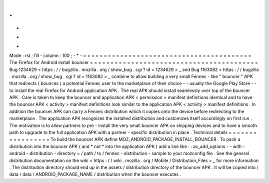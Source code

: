 .
.
-
*
-
Mode
:
rst
;
fill
-
column
:
100
;
-
*
-
=
=
=
=
=
=
=
=
=
=
=
=
=
=
=
=
=
=
=
=
=
=
=
=
=
=
=
=
=
=
=
=
=
=
=
=
=
=
=
=
=
The
Firefox
for
Android
install
bouncer
=
=
=
=
=
=
=
=
=
=
=
=
=
=
=
=
=
=
=
=
=
=
=
=
=
=
=
=
=
=
=
=
=
=
=
=
=
=
=
=
=
Bug
1234629
<
https
:
/
/
bugzilla
.
mozilla
.
org
/
show_bug
.
cgi
?
id
=
1234629
>
_
and
Bug
1163082
<
https
:
/
/
bugzilla
.
mozilla
.
org
/
show_bug
.
cgi
?
id
=
1163082
>
_
combine
to
allow
building
a
very
small
Fennec
-
like
"
bouncer
"
APK
that
redirects
(
bounces
)
a
potential
Fennec
user
to
the
marketplace
of
their
choice
-
-
usually
the
Google
Play
Store
-
-
to
install
the
real
Firefox
for
Android
application
APK
.
The
real
APK
should
install
seamlessly
over
top
of
the
bouncer
APK
.
Care
is
taken
to
keep
the
bouncer
and
application
APK
<
permission
>
manifest
definitions
identical
and
to
have
the
bouncer
APK
<
activity
>
manifest
definitions
look
similar
to
the
application
APK
<
activity
>
manifest
definitions
.
In
addition
the
bouncer
APK
can
carry
a
Fennec
distribution
which
it
copies
onto
the
device
before
redirecting
to
the
marketplace
.
The
application
APK
recognizes
the
installed
distribution
and
customizes
itself
accordingly
on
first
run
.
The
motivation
is
to
allow
partners
to
pre
-
install
the
very
small
bouncer
APK
on
shipping
devices
and
to
have
a
smooth
path
to
upgrade
to
the
full
application
APK
with
a
partner
-
specific
distribution
in
place
.
Technical
details
=
=
=
=
=
=
=
=
=
=
=
=
=
=
=
=
=
To
build
the
bouncer
APK
define
MOZ_ANDROID_PACKAGE_INSTALL_BOUNCER
.
To
pack
a
distribution
into
the
bouncer
APK
(
and
*
not
*
into
the
application
APK
)
add
a
line
like
:
:
ac_add_options
-
-
with
-
android
-
distribution
-
directory
=
/
path
/
to
/
fennec
-
distribution
-
sample
to
your
mozconfig
file
.
See
the
general
distribution
documentation
on
the
wiki
<
https
:
/
/
wiki
.
mozilla
.
org
/
Mobile
/
Distribution_Files
>
_
for
more
information
.
The
distribution
directory
should
end
up
in
the
assets
/
distribution
directory
of
the
bouncer
APK
.
It
will
be
copied
into
/
data
/
data
/
ANDROID_PACKAGE_NAME
/
distribution
when
the
bouncer
executes
.
